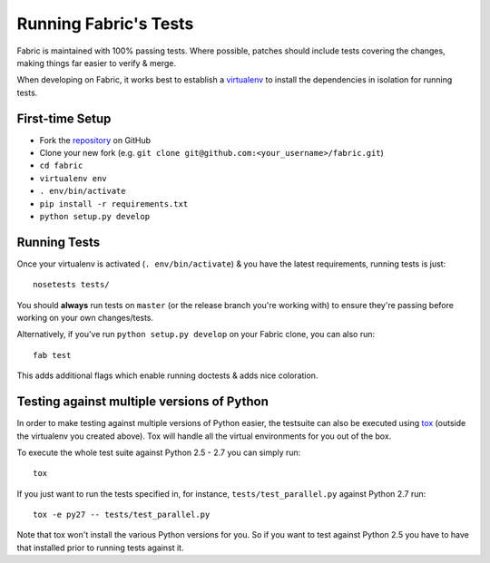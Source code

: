 ======================
Running Fabric's Tests
======================

Fabric is maintained with 100% passing tests. Where possible, patches should
include tests covering the changes, making things far easier to verify & merge.

When developing on Fabric, it works best to establish a `virtualenv`_ to install
the dependencies in isolation for running tests.

.. _`virtualenv`: https://virtualenv.pypa.io/en/latest/

.. _first-time-setup:

First-time Setup
================

* Fork the `repository`_ on GitHub
* Clone your new fork (e.g.
  ``git clone git@github.com:<your_username>/fabric.git``)
* ``cd fabric``
* ``virtualenv env``
* ``. env/bin/activate``
* ``pip install -r requirements.txt``
* ``python setup.py develop``

.. _`repository`: https://github.com/fabric/fabric

.. _running-tests:

Running Tests
=============

Once your virtualenv is activated (``. env/bin/activate``) & you have the latest
requirements, running tests is just::

    nosetests tests/

You should **always** run tests on ``master`` (or the release branch you're
working with) to ensure they're passing before working on your own
changes/tests.

Alternatively, if you've run ``python setup.py develop`` on your Fabric clone,
you can also run::

    fab test

This adds additional flags which enable running doctests & adds nice coloration.


Testing against multiple versions of Python
===========================================

In order to make testing against multiple versions of Python easier, the
testsuite can also be executed using tox_ (outside the virtualenv you created
above).  Tox will handle all the virtual environments for you out of the box.

To execute the whole test suite against Python 2.5 - 2.7 you can simply run::

    tox

If you just want to run the tests specified in, for instance,
``tests/test_parallel.py`` against Python 2.7 run::

    tox -e py27 -- tests/test_parallel.py

Note that tox won't install the various Python versions for you. So if you want
to test against Python 2.5 you have to have that installed prior to running
tests against it.

.. _tox: https://tox.readthedocs.org/
